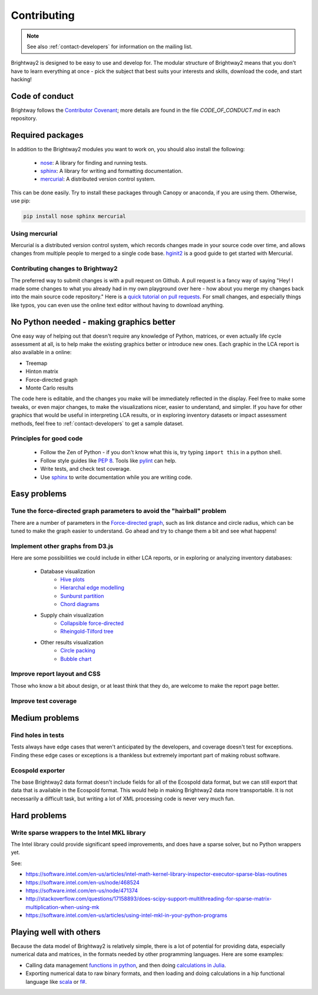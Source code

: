 .. _contributing:

Contributing
============

.. note::
    See also :ref:`contact-developers` for information on the mailing list.

Brightway2 is designed to be easy to use and develop for. The modular structure of Brightway2 means that you don't have to learn everything at once - pick the subject that best suits your interests and skills, download the code, and start hacking!

Code of conduct
---------------

Brightway follows the `Contributor Covenant <http://contributor-covenant.org/>`__; more details are found in the file `CODE_OF_CONDUCT.md` in each repository.

Required packages
-----------------

In addition to the Brightway2 modules you want to work on, you should also install the following:

    * `nose <https://github.com/nose-devs/nose>`_: A library for finding and running tests.
    * `sphinx <http://sphinx-doc.org/>`_: A library for writing and formatting documentation.
    * `mercurial <http://mercurial.selenic.com/>`_: A distributed version control system.

This can be done easily. Try to install these packages through Canopy or anaconda, if you are using them. Otherwise, use pip:

.. code-block:: bash

    pip install nose sphinx mercurial

Using mercurial
~~~~~~~~~~~~~~~

Mercurial is a distributed version control system, which records changes made in your source code over time, and allows changes from multiple people to merged to a single code base. `hginit2 <https://farley.io/hginit2/>`_ is a good guide to get started with Mercurial.

Contributing changes to Brightway2
~~~~~~~~~~~~~~~~~~~~~~~~~~~~~~~~~~

The preferred way to submit changes is with a pull request on Github. A pull request is a fancy way of saying "Hey! I made some changes to what you already had in my own playground over here - how about you merge my changes back into the main source code repository." Here is a `quick tutorial on pull requests <https://guides.github.com/introduction/flow/>`__. For small changes, and especially things like typos, you can even use the online text editor without having to download anything.

No Python needed - making graphics better
-----------------------------------------

One easy way of helping out that doesn't require any knowledge of Python, matrices, or even actually life cycle assessment at all, is to help make the existing graphics better or introduce new ones. Each graphic in the LCA report is also available in a online:

* Treemap
* Hinton matrix
* Force-directed graph
* Monte Carlo results

The code here is editable, and the changes you make will be immediately reflected in the display. Feel free to make some tweaks, or even major changes, to make the visualizations nicer, easier to understand, and simpler. If you have for other graphics that would be useful in interpreting LCA results, or in exploring inventory datasets or impact assessment methods, feel free to :ref:`contact-developers` to get a sample dataset.

Principles for good code
~~~~~~~~~~~~~~~~~~~~~~~~

    * Follow the Zen of Python - if you don't know what this is, try typing ``import this`` in a python shell.
    * Follow style guides like `PEP 8 <http://www.python.org/dev/peps/pep-0008/>`_. Tools like `pylint <http://pypi.python.org/pypi/pylint>`_ can help.
    * Write tests, and check test coverage.
    * Use `sphinx <http://sphinx-doc.org/>`_ to write documentation while you are writing code.

Easy problems
-------------

Tune the force-directed graph parameters to avoid the "hairball" problem
~~~~~~~~~~~~~~~~~~~~~~~~~~~~~~~~~~~~~~~~~~~~~~~~~~~~~~~~~~~~~~~~~~~~~~~~

There are a number of parameters in the `Force-directed graph`_, such as link distance and circle radius, which can be tuned to make the graph easier to understand. Go ahead and try to change them a bit and see what happens!

Implement other graphs from D3.js
~~~~~~~~~~~~~~~~~~~~~~~~~~~~~~~~~

Here are some possibilities we could include in either LCA reports, or in exploring or analyzing inventory databases:

    * Database visualization
        * `Hive plots <http://bost.ocks.org/mike/hive/>`_
        * `Hierarchal edge modelling <http://mbostock.github.com/d3/talk/20111116/bundle.html>`_
        * `Sunburst partition <http://bl.ocks.org/4063423>`_
        * `Chord diagrams <http://bl.ocks.org/4062006>`_
    * Supply chain visualization
        * `Collapsible force-directed <http://mbostock.github.com/d3/talk/20111116/force-collapsible.html>`_
        * `Rheingold-Tilford tree <http://bl.ocks.org/4063550>`_
    * Other results visualization
        * `Circle packing <http://bl.ocks.org/4063530>`_
        * `Bubble chart <http://bl.ocks.org/4063269>`_

Improve report layout and CSS
~~~~~~~~~~~~~~~~~~~~~~~~~~~~~

Those who know a bit about design, or at least think that they do, are welcome to make the report page better.

Improve test coverage
~~~~~~~~~~~~~~~~~~~~~

Medium problems
---------------

Find holes in tests
~~~~~~~~~~~~~~~~~~~

Tests always have edge cases that weren't anticipated by the developers, and coverage doesn't test for exceptions. Finding these edge cases or exceptions is a thankless but extremely important part of making robust software.

Ecospold exporter
~~~~~~~~~~~~~~~~~

The base Brightway2 data format doesn't include fields for all of the Ecospold data format, but we can still export that data that is available in the Ecospold format. This would help in making Brightway2 data more transportable. It is not necessarily a difficult task, but writing a lot of XML processing code is never very much fun.

Hard problems
-------------

Write sparse wrappers to the Intel MKL library
~~~~~~~~~~~~~~~~~~~~~~~~~~~~~~~~~~~~~~~~~~~~~~

The Intel library could provide significant speed improvements, and does have a sparse solver, but no Python wrappers yet.

See:

* https://software.intel.com/en-us/articles/intel-math-kernel-library-inspector-executor-sparse-blas-routines
* https://software.intel.com/en-us/node/468524
* https://software.intel.com/en-us/node/471374
* http://stackoverflow.com/questions/17158893/does-scipy-support-multithreading-for-sparse-matrix-multiplication-when-using-mk
* https://software.intel.com/en-us/articles/using-intel-mkl-in-your-python-programs

.. _Force-directed graph: http://tributary.io/inlet/4681149

Playing well with others
------------------------

Because the data model of Brightway2 is relatively simple, there is a lot of potential for providing data, especially numerical data and matrices, in the formats needed by other programming languages. Here are some examples:

* Calling data management `functions in python <https://github.com/stevengj/PyCall.jl>`_, and then doing `calculations in Julia <https://docs.julialang.org/en/v1/stdlib/SparseArrays/index.html>`_.
* Exporting numerical data to raw binary formats, and then loading and doing calculations in a hip functional language like `scala <http://www.scala-lang.org/>`_ or `f# <http://fsharp.org/>`_.
